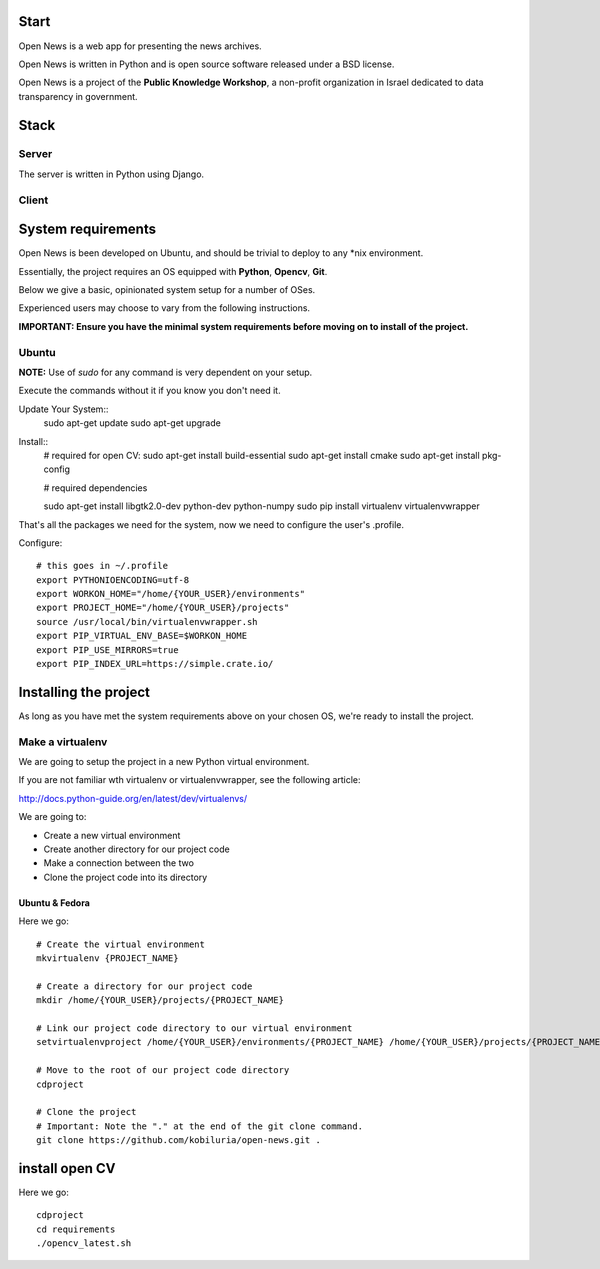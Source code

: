 Start
=====



Open News is a web app for presenting the news archives.

Open News is written in Python and is open source software released under a BSD license.

Open News is a project of the **Public Knowledge Workshop**, a non-profit organization in Israel dedicated to data transparency in government.

Stack
=====

Server
------

The server is written in Python using Django.


Client
------


System requirements
===================

Open News is been developed on Ubuntu, and should be trivial to deploy to any *nix environment.

Essentially, the project requires an OS equipped with **Python**, **Opencv**, **Git**.


Below we give a basic, opinionated system setup for a number of OSes.

Experienced users may choose to vary from the following instructions.

**IMPORTANT: Ensure you have the minimal system requirements before moving on to install of the project.**


Ubuntu
------

**NOTE:** Use of `sudo` for any command is very dependent on your setup.

Execute the commands without it if you know you don't need it.

Update Your System::
    	sudo apt-get update
	sudo apt-get upgrade	
		
Install::
	# required for open CV:
	sudo apt-get install build-essential
	sudo apt-get install cmake
	sudo apt-get install pkg-config
	
    	# required dependencies
	
    	sudo apt-get install libgtk2.0-dev python-dev python-numpy
    	sudo pip install virtualenv virtualenvwrapper


That's all the packages we need for the system, now we need to configure the user's .profile.

Configure::

    # this goes in ~/.profile
    export PYTHONIOENCODING=utf-8
    export WORKON_HOME="/home/{YOUR_USER}/environments"
    export PROJECT_HOME="/home/{YOUR_USER}/projects"
    source /usr/local/bin/virtualenvwrapper.sh
    export PIP_VIRTUAL_ENV_BASE=$WORKON_HOME
    export PIP_USE_MIRRORS=true
    export PIP_INDEX_URL=https://simple.crate.io/


Installing the project
======================

As long as you have met the system requirements above on your chosen OS, we're ready to install the project.


Make a virtualenv
-----------------

We are going to setup the project in a new Python virtual environment.

If you are not familiar wth virtualenv or virtualenvwrapper, see the following article:

http://docs.python-guide.org/en/latest/dev/virtualenvs/

We are going to:

* Create a new virtual environment
* Create another directory for our project code
* Make a connection between the two
* Clone the project code into its directory


Ubuntu & Fedora
~~~~~~~~~~~~~~~

Here we go::

    # Create the virtual environment
    mkvirtualenv {PROJECT_NAME}

    # Create a directory for our project code
    mkdir /home/{YOUR_USER}/projects/{PROJECT_NAME}

    # Link our project code directory to our virtual environment
    setvirtualenvproject /home/{YOUR_USER}/environments/{PROJECT_NAME} /home/{YOUR_USER}/projects/{PROJECT_NAME}

    # Move to the root of our project code directory
    cdproject

    # Clone the project
    # Important: Note the "." at the end of the git clone command.
    git clone https://github.com/kobiluria/open-news.git .

install open CV
===============

Here we go::
	
	cdproject
	cd requirements
	./opencv_latest.sh


